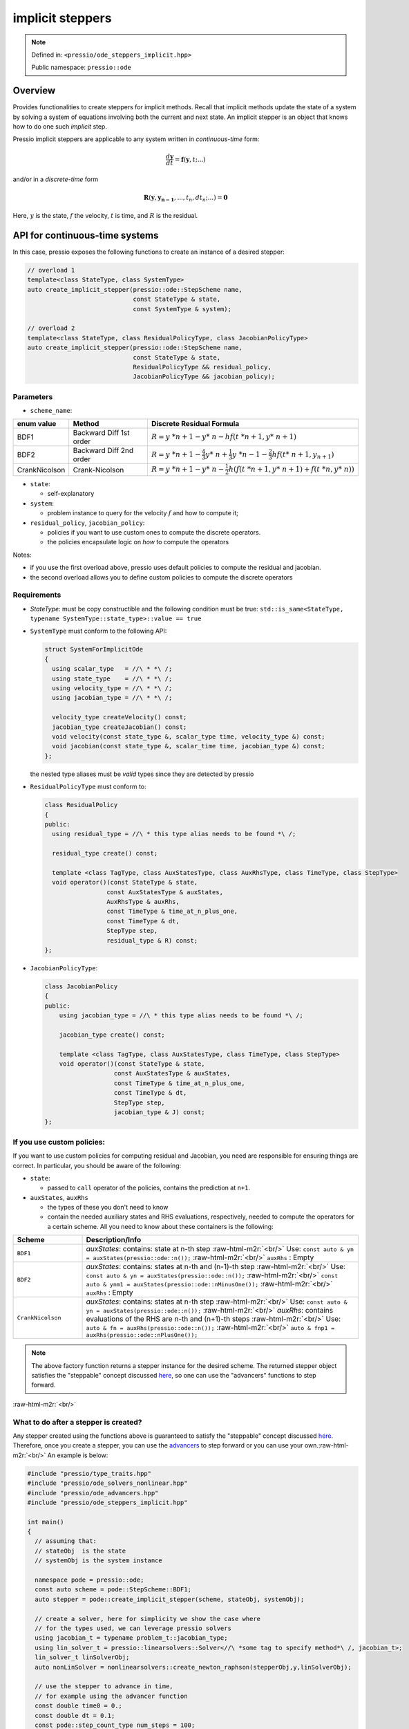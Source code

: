 .. role:: raw-html-m2r(raw)
   :format: html

implicit steppers
=================

.. note::

    Defined in: ``<pressio/ode_steppers_implicit.hpp>``

    Public namespace: ``pressio::ode``

Overview
--------

Provides functionalities to create steppers for implicit methods.
Recall that implicit methods update the state of a system
by solving a system of equations involving both the current and next state.
An implicit stepper is an object that knows how to do one such *implicit* step.

Pressio implicit steppers are applicable to any system written in *continuous-time* form:

.. math::

    \frac{d \boldsymbol{y}}{dt} =
    \boldsymbol{f}(\boldsymbol{y},t; ...)

and/or in a *discrete-time* form

.. math::

    \boldsymbol{R}(\boldsymbol{y}, \boldsymbol{y_{n-1}}, ..., t_n, dt_n; ...) = \boldsymbol{0}

Here, :math:`y` is the state, :math:`f` the velocity, :math:`t` is time, and :math:`R` is the residual.

API for continuous-time systems
-------------------------------

In this case, pressio exposes the following functions to create an instance of a desired stepper:

.. code-block:: cpp

    // overload 1
    template<class StateType, class SystemType>
    auto create_implicit_stepper(pressio::ode::StepScheme name,
                                 const StateType & state,
                                 const SystemType & system);

    // overload 2
    template<class StateType, class ResidualPolicyType, class JacobianPolicyType>
    auto create_implicit_stepper(pressio::ode::StepScheme name,
                                 const StateType & state,
                                 ResidualPolicyType && residual_policy,
                                 JacobianPolicyType && jacobian_policy);

Parameters
^^^^^^^^^^

* ``scheme_name``\ :

.. list-table::
   :header-rows: 1

   * - enum value
     - Method
     - Discrete Residual Formula
   * - BDF1
     - Backward Diff 1st order
     - :math:`R = y\ *{n+1}-y*\ {n}- hf(t\ *{n+1},y*\ {n+1})`
   * - BDF2
     - Backward Diff 2nd order
     - :math:`R = y\ *{n+1}-{\tfrac {4}{3}}y*\ {n}+{\tfrac {1}{3}}y\ *{n-1} - {\tfrac {2}{3}}hf(t*\ {n+1},y_{n+1})`
   * - CrankNicolson
     - Crank-Nicolson
     - :math:`R = y\ *{n+1}- y*\ {n} - {\tfrac {1}{2}} h \left( f(t\ *{n+1},y*\ {n+1}) + f(t\ *{n},y*\ {n}) \right)`

* 
  ``state``\ :

  * self-explanatory

* 
  ``system``\ :

  * problem instance to query for the velocity :math:`f` and how to compute it;

* 
  ``residual_policy``\ , ``jacobian_policy``\ :

  * policies if you want to use custom ones to compute the discrete operators.
  * the policies encapsulate logic on *how* to compute the operators

Notes:

* 
  if you use the first overload above, pressio uses default policies
  to compute the residual and jacobian.

* 
  the second overload allows you to define custom policies to compute
  the discrete operators

Requirements
^^^^^^^^^^^^

* `StateType`: must be copy constructible and the following condition must be true:
  ``std::is_same<StateType, typename SystemType::state_type>::value == true``

* 
  ``SystemType`` must conform to the following API:

  .. code-block:: cpp

    struct SystemForImplicitOde
    {
      using scalar_type   = //\ * *\ /;
      using state_type    = //\ * *\ /;
      using velocity_type = //\ * *\ /;
      using jacobian_type = //\ * *\ /;

      velocity_type createVelocity() const;
      jacobian_type createJacobian() const;
      void velocity(const state_type &, scalar_type time, velocity_type &) const;
      void jacobian(const state_type &, scalar_time time, jacobian_type &) const;
    };

  the nested type aliases must be *valid* types since they are detected by pressio

* 
  ``ResidualPolicyType`` must conform to:

  .. code-block:: cpp

    class ResidualPolicy
    {
    public:
      using residual_type = //\ * this type alias needs to be found *\ /;

      residual_type create() const;

      template <class TagType, class AuxStatesType, class AuxRhsType, class TimeType, class StepType>
      void operator()(const StateType & state,
                     const AuxStatesType & auxStates,
                     AuxRhsType & auxRhs,
                     const TimeType & time_at_n_plus_one,
                     const TimeType & dt,
                     StepType step,
                     residual_type & R) const;
    };

* 
  ``JacobianPolicyType``\ :

  .. code-block:: cpp

    class JacobianPolicy
    {
    public:
        using jacobian_type = //\ * this type alias needs to be found *\ /;

        jacobian_type create() const;

        template <class TagType, class AuxStatesType, class TimeType, class StepType>
        void operator()(const StateType & state,
                       const AuxStatesType & auxStates,
                       const TimeType & time_at_n_plus_one,
                       const TimeType & dt,
                       StepType step,
                       jacobian_type & J) const;
    };

.. raw:: html

   <!-- ### Implicit stepper class synopsis -->
   <!-- @code{.cpp} -->
   <!-- class Stepper -->
   <!-- { -->
   <!-- public: -->
   <!--   // these aliases are detected by solver -->
   <!--   using scalar_type    = ScalarType; -->
   <!--   using state_type = StateType; -->
   <!--   using residual_type  = ResidualType; -->
   <!--   using jacobian_type  = JacobianType; -->

.. raw:: html

   <!--   using tag_name = /* tag identifying the scheme */ -->
   <!--   static constexpr bool is_implicit = true; -->
   <!--   static constexpr bool is_explicit = false; -->

.. raw:: html

   <!--   template<typename SolverType, typename ...Args> -->
   <!--   void operator()(state_type & odeState, -->
   <!--                  const ScalarType & currentTime, -->
   <!--                  const ScalarType & dt, -->
   <!--                  const int32_t & stepNumber, -->
   <!--                  SolverType & solver, -->
   <!--                  Args&& ...args); -->

.. raw:: html

   <!--   ResidualType createResidual() const; -->
   <!--   JacobianType createJacobian() const; -->
   <!--   void residual(const StateType & odeState, ResidualType & R) const; -->
   <!--   void jacobian(const StateType & odeState, JacobianType & J) const; -->
   <!-- }; -->
   <!-- @endcode -->

If you use custom policies:
^^^^^^^^^^^^^^^^^^^^^^^^^^^

If you want to use custom policies for computing residual and Jacobian,
you need are responsible for ensuring things are correct.
In particular, you should be aware of the following:

* 
  ``state``\ :


  * passed to ``call`` operator of the policies, contains the prediction at ``n+1``.

* 
  ``auxStates``\ , ``auxRhs``

  * the types of these you don't need to know
  * contain the needed auxiliary states and RHS evaluations, respectively, needed to compute the operators
    for a certain scheme. All you need to know about these containers is the following:

.. list-table::
   :widths: 20 80
   :header-rows: 1

   * - Scheme
     - Description/Info
   * - ``BDF1``
     - `auxStates`: contains: state at n-th step :raw-html-m2r:`<br/>` Use: ``const auto & yn = auxStates(pressio::ode::n());`` :raw-html-m2r:`<br/>` ``auxRhs`` : Empty
   * - ``BDF2``
     - `auxStates`: contains: states at n-th and (n-1)-th step :raw-html-m2r:`<br/>` Use: ``const auto & yn = auxStates(pressio::ode::n());`` :raw-html-m2r:`<br/>` ``const auto & ynm1 = auxStates(pressio::ode::nMinusOne());`` :raw-html-m2r:`<br/>` ``auxRhs`` : Empty
   * - ``CrankNicolson``
     - `auxStates`: contains: states at n-th step :raw-html-m2r:`<br/>` Use: ``const auto & yn = auxStates(pressio::ode::n());`` :raw-html-m2r:`<br/>` `auxRhs`: contains evaluations of the RHS are n-th and (n+1)-th steps :raw-html-m2r:`<br/>` Use: ``auto & fn = auxRhs(pressio::ode::n());`` :raw-html-m2r:`<br/>` ``auto & fnp1 = auxRhs(pressio::ode::nPlusOne());``

.. note::

    The above factory function returns a stepper instance for the desired scheme.
    The returned stepper object satisfies the "steppable" concept discussed `here <ode_advance.html>`_\ , so one can use the "advancers" functions to step forward.

:raw-html-m2r:`<br/>`

What to do after a stepper is created?
^^^^^^^^^^^^^^^^^^^^^^^^^^^^^^^^^^^^^^

Any stepper created using the functions above is guaranteed to satisfy
the "steppable" concept discussed `here <ode_advance.html>`_. Therefore, once you create a stepper, you can use
the `advancers <ode_advance.html>`_ to step forward or you can use your own.\ :raw-html-m2r:`<br/>`
An example is below:

.. code-block:: cpp

    #include "pressio/type_traits.hpp"
    #include "pressio/ode_solvers_nonlinear.hpp"
    #include "pressio/ode_advancers.hpp"
    #include "pressio/ode_steppers_implicit.hpp"

    int main()
    {
      // assuming that:
      // stateObj  is the state
      // systemObj is the system instance

      namespace pode = pressio::ode;
      const auto scheme = pode::StepScheme::BDF1;
      auto stepper = pode::create_implicit_stepper(scheme, stateObj, systemObj);

      // create a solver, here for simplicity we show the case where
      // for the types used, we can leverage pressio solvers
      using jacobian_t = typename problem_t::jacobian_type;
      using lin_solver_t = pressio::linearsolvers::Solver<//\ *some tag to specify method*\ /, jacobian_t>;
      lin_solver_t linSolverObj;
      auto nonLinSolver = nonlinearsolvers::create_newton_raphson(stepperObj,y,linSolverObj);

      // use the stepper to advance in time,
      // for example using the advancer function
      const double time0 = 0.;
      const double dt = 0.1;
      const pode::step_count_type num_steps = 100;
      pode::advance_n_steps(stepper, stateObj, time0, dt, num_steps, nonLinearSolver);
    }

Required specializations for custom types
^^^^^^^^^^^^^^^^^^^^^^^^^^^^^^^^^^^^^^^^^

When using custom data types not supported in `pressio ops <ops.html>`_\ , you need to provide specializations of a trait class and certain operations
and make them "visible" to the compiler to find them and such that pressio can operate on your data.
For the sake of explanation, suppose that you use ``double``
as value type and ``ACustomStateType`` is what you use for the state, ``ACustomMatrixType`` is what you
use for matrix, then you would need to do something like this:

.. code-block:: cpp

    #include "pressio/type_traits.hpp"

    // assuming ACustomStateType has already been declared
    // assuming ACustomMatrixType has already been declared

    namespace pressio{

    template<> struct Traits<ACustomStateType>{
      using scalar_type = double;
    };

    template<> struct Traits<ACustomMatrixType>{
      using scalar_type = double;
    };

    namespace ops{

    void deep_copy(ACustomStateType & dest, const ACustomStateType & src){
      //\ * deep copy src into dest *\ /
    }

    ACustomStateType clone(const ACustomStateType & src){
      //\ * return a deep copy of src *\ /
    }

    void scale(ACustomMatrixType & M, double factor){
      //\ * scale elementwise by factor *\ /
    }

    void add_to_diagonal(ACustomMatrixType & M, double value){
      //\ * add value to diagonal elements *\ /
    }

    void update(ACustomStateType & v,        const double a,
                const ACustomStateType & v1, const double b)
    {
      // elementwise compute : v = a\ *v + b*\ v1
    }

    void update(ACustomStateType & v,        const double a,
                const ACustomStateType & v0, const double b,
                const ACustomStateType & v1, const double c)
    {
      // elementwise compute : v = a\ *v + b*\ v0 + c*v1
    }

    void update(ACustomStateType & v,        const double a,
                const ACustomStateType & v1, const double b,
                const ACustomStateType & v2, const double c,
                const ACustomStateType & v3, const double d)
    {
      // elementwise compute: v = a\ *v + b*\ v1 + c\ *v2 + d*\ v3
    }

    void update(ACustomStateType & v,        const double a,
                const ACustomStateType & v1, const double b,
                const ACustomStateType & v2, const double c,
                const ACustomStateType & v3, const double d,
                const ACustomStateType & v4, const double e)
    {
      // elementwise compute: v = a\ *v + b*\ v1 + c\ *v2 + d*\ v3 + e*v4
    }

    }}//end namepsace pressio::ops

    #include "pressio/ode_advancers.hpp"
    #include "pressio/ode_steppers_implicit.hpp"

    int main()
    {}

Obviously, if you want to use pressio nonlinear solvers, then you need provide
also the specializations described `here <nonlinsolvers.html>`_.

API for discrete-time systems
-----------------------------

\todo FINISH

.. code-block:: cpp

    template<int num_states, class StateType, class SystemType>
    auto create_arbitrary_stepper(const StateType & state,
                                  SystemType && system);

Parameters and Requirements
^^^^^^^^^^^^^^^^^^^^^^^^^^^

* 
  ``num_states``\ : total number of states you need.

* 
  ``state``\ : your state data

* 
  ``system``\ :

  * problem instance knowing how to create and compute the residual and Jacobian.
  * 
    Must conform to the following API:

    .. code-block:: cpp

        class ValidDiscreteTimeSystem
        {
        using scalar_type = //\ * whatever you need *\ /;
        using state_type  = //\ * your type *\ /;
        using discrete_time_residual_type = //\ * your type *\ /;
        using discrete_time_jacobian_type = //\ * your type *\ /;

        discrete_time_residual_type createDiscreteTimeResidual() const;
        discrete_time_jacobian_type createDiscreteTimeJacobian() const;

        // overload accepting 1 auxiliary state
        template<class StepCountType>
        void discreteTimeResidual(StepCountType,
                                 scalar_type time,
                                 scalar_type dt,
                                 discrete_time_residual_type &,
                                 const state_type &) const;


        // overload accepting 2 auxiliary states
        template<class StepCountType>
        void discreteTimeResidual(StepCountType,
                                   scalar_type time,
                                   scalar_type dt,
                                   discrete_time_residual_type &,
                                   const state_type &,
                                   const state_type &) const;


        // overload accepting 1 auxiliary state
        template<class StepCountType>
        void discreteTimeJacobian(StepCountType,
                                   scalar_type time,
                                   scalar_type dt,
                                   discrete_time_jacobian_type &,
                                   const state_type &) const;


        // overload accepting 2 auxiliary states
        template<class StepCountType>
        void discreteTimeJacobian(StepCountType,
                                   scalar_type time,
                                   scalar_type dt,
                                   discrete_time_jacobian_type &,
                                   const state_type &,
                                   const state_type &) const;

        };
